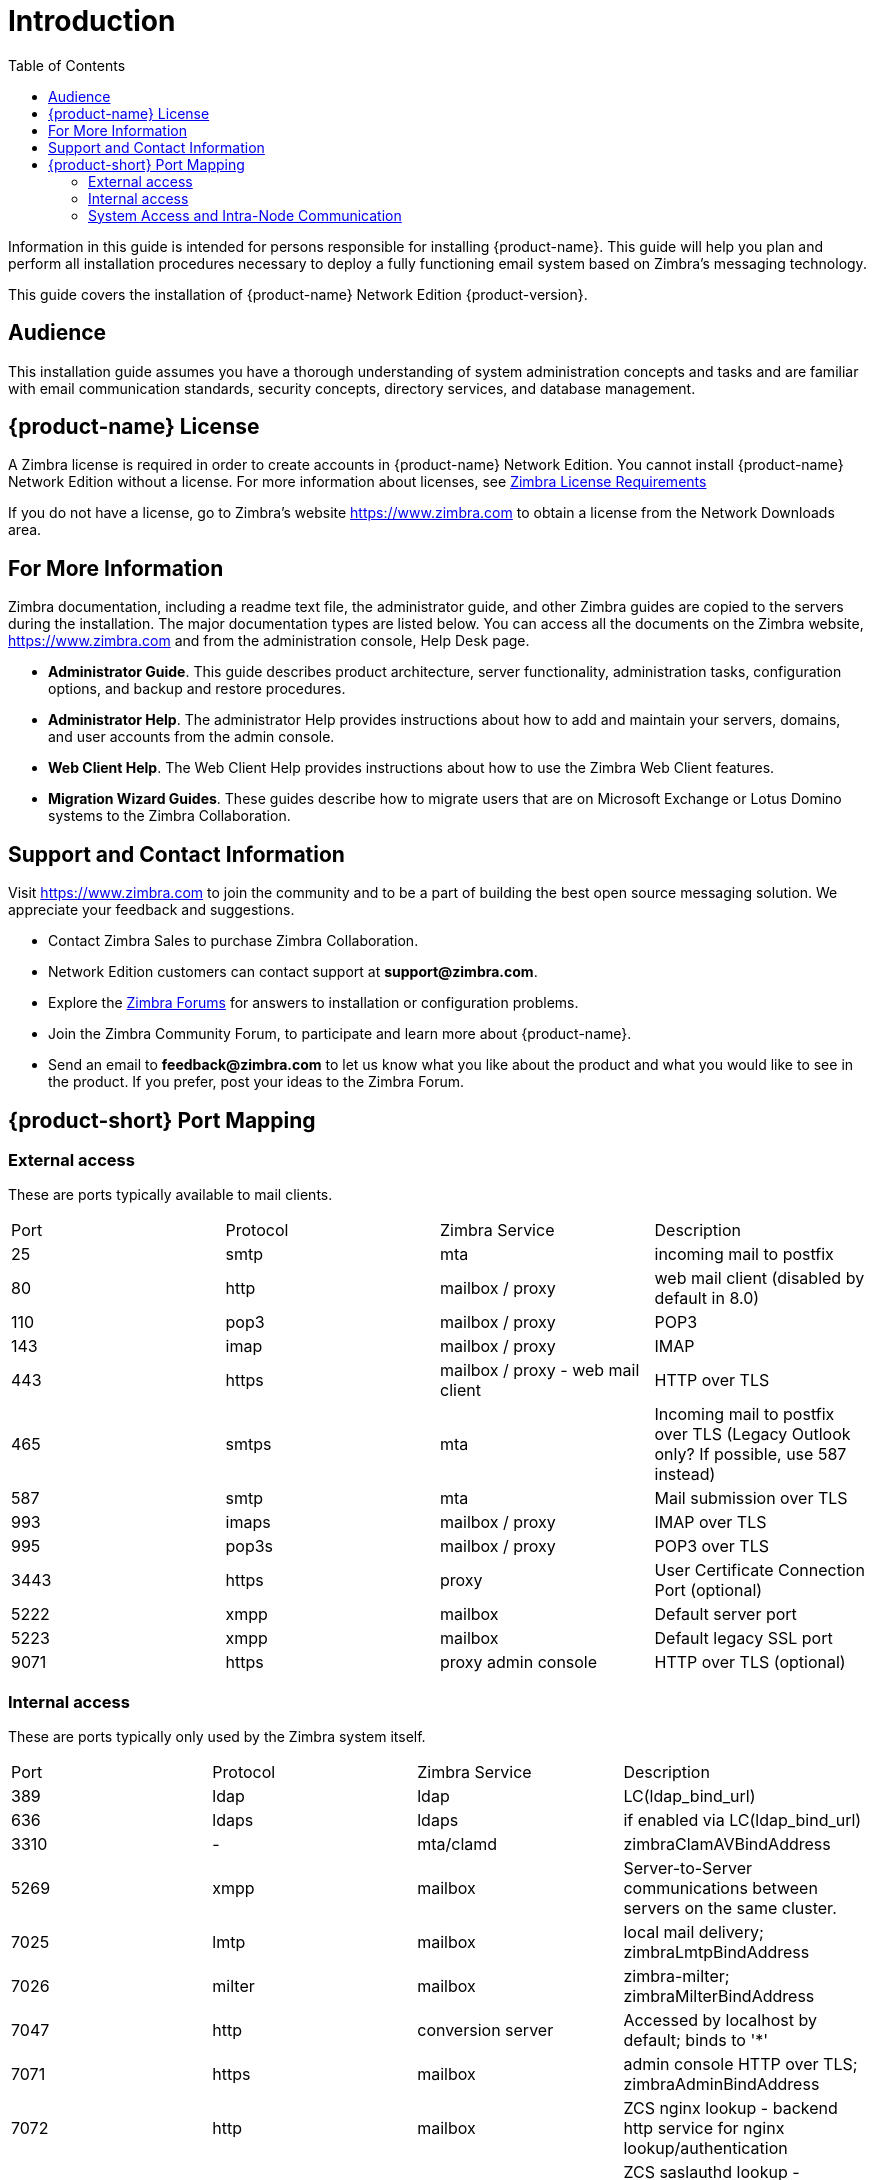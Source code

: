 [[introduction]]
= Introduction
:toc:

Information in this guide is intended for persons responsible for
installing {product-name}. This guide will help you plan and
perform all installation procedures necessary to deploy a fully
functioning email system based on Zimbra’s messaging technology.

This guide covers the installation of
{product-name} Network Edition {product-version}.

[[Audience]]
== Audience

This installation guide assumes you have a thorough understanding of
system administration concepts and tasks and are familiar with email
communication standards, security concepts, directory services, and
database management.

[[Intro_license]]
== {product-name} License

A Zimbra license is required in order to create accounts in
{product-name} Network Edition. You cannot install {product-name}
Network Edition without a license. For more information about licenses,
see <<Zimbra_License_Requirements,Zimbra License Requirements>>

If you do not have a license, go to Zimbra’s website
https://www.zimbra.com to obtain a license from the Network Downloads area.

[[For_More_Information]]
== For More Information

Zimbra documentation, including a readme text file, the administrator
guide, and other Zimbra guides are copied to the servers during the
installation. The major documentation types are listed below.
You can access all the documents on the Zimbra website,
https://www.zimbra.com and from the administration console, Help Desk page.

* **Administrator Guide**. This guide describes product architecture,
  server functionality, administration tasks, configuration options,
  and backup and restore procedures.
* **Administrator Help**. The administrator Help provides instructions
  about how to add and maintain your servers, domains, and user
  accounts from the admin console.
* **Web Client Help**. The Web Client Help provides instructions about
  how to use the Zimbra Web Client features.
* **Migration Wizard Guides**. These guides describe how to migrate
  users that are on Microsoft Exchange or Lotus Domino systems to
  the Zimbra Collaboration.

[[Support_and_Contact_Information]]
== Support and Contact Information

Visit https://www.zimbra.com to join the community and to be a part of
building the best open source messaging solution.  We appreciate your
feedback and suggestions.

* Contact Zimbra Sales to purchase Zimbra Collaboration.
* Network Edition customers can contact support at
  **support@zimbra.com**.
* Explore the https://forums.zimbra.org/[Zimbra Forums] for answers to
  installation or configuration problems.
* Join the Zimbra Community Forum, to participate and learn more about
  {product-name}.
* Send an email to **feedback@zimbra.com** to let us know what you like
  about the product and what you would like to see in the product.
  If you prefer, post your ideas to the Zimbra Forum.

== {product-short} Port Mapping

=== External access ===
These are ports typically available to mail clients.

|===
|Port|Protocol|Zimbra Service|Description
|25| smtp| mta| incoming mail to postfix
|80| http| mailbox / proxy| web mail client (disabled by default in 8.0)
|110| pop3| mailbox / proxy| POP3
|143| imap| mailbox / proxy| IMAP
|443| https| mailbox / proxy - web mail client| HTTP over TLS
|465| smtps| mta| Incoming mail to postfix over TLS (Legacy Outlook only? If possible, use 587 instead)
|587| smtp| mta| Mail submission over TLS
|993| imaps| mailbox / proxy| IMAP over TLS
|995| pop3s| mailbox / proxy| POP3 over TLS
|3443| https| proxy| User Certificate Connection Port (optional)
|5222| xmpp| mailbox| Default server port
|5223| xmpp| mailbox| Default legacy SSL port
|9071| https| proxy admin console| HTTP over TLS (optional)
|===

=== Internal access ===
These are ports typically only used by the Zimbra system itself.

|===
|Port|Protocol|Zimbra Service|Description
|389|ldap|ldap|LC(ldap_bind_url)
|636|ldaps|ldaps|if enabled via LC(ldap_bind_url)
|3310|-|mta/clamd|zimbraClamAVBindAddress
|5269|xmpp|mailbox|Server-to-Server communications between servers on the same cluster.
|7025|lmtp|mailbox|local mail delivery; zimbraLmtpBindAddress
|7026|milter|mailbox|zimbra-milter; zimbraMilterBindAddress
|7047|http|conversion server|Accessed by localhost by default; binds to '*'
|7071|https|mailbox|admin console HTTP over TLS; zimbraAdminBindAddress
|7072|http|mailbox|ZCS nginx lookup - backend http service for nginx lookup/authentication
|7073|http|mailbox|ZCS saslauthd lookup - backend http service for SASL lookup/authentication (added in ZCS 8.7)
|7110|pop3|mailbox|Backend POP3 (if proxy configured); zimbraPop3BindAddress
|7143|imap|mailbox|Backend IMAP (if proxy configured); zimbraImapBindAddress
|7171|-|zmconfigd|configuration daemon; localhost
|7306|mysql|mailbox|LC(mysql_bind_address); localhost
|7307|mysql|logger|logger (removed in ZCS 7)
|7780|http|mailbox|spell check
|7993|imaps|mailbox|Backend IMAP over TLS (if proxy configured); zimbraImapSSLBindAddress
|7995|pop3s|mailbox|Backend POP3 over TLS (if proxy configured); zimbraPop3SSLBindAddress
|8080|http|mailbox|Backend HTTP (if proxy configured on same host); zimbraMailBindAddress
|8143|imap|imapd|IMAP server running independent of the mailboxd process
|8443|https|mailbox|Backend HTTPS (if proxy configured on same host); zimbraMailSSLBindAddress
|8465|milter|mta/opendkim|OpenDKIM milter service; localhost
|8735|zextras|mailbox|internal mailbox to mailbox communication.
|8736|zextras|mailbox|distributed configuration
|8993|imap|imapd|IMAP over TLS via IMAPD server running independent of the mailboxd process
|10024|smtp|mta/amavisd|to amavis from postfix; localhost
|10025|smtp|mta/master|opendkim; localhost
|10026|smtp|mta/amavisd|"ORIGINATING" policy; localhost
|10027|smtp|mta/master|postjournal
|10028|smtp|mta/master|content_filter=scan via opendkim; localhost
|10029|smtp|mta/master|"postfix/archive"; localhost
|10030|smtp|mta/master|10032; localhost
|10031|milter|mta/cbpolicyd|cluebringer policyd
|10032|smtp|mta/amavisd|(antispam) "ORIGINATING_POST" policy
|10663|-|logger|LC(logger_zmrrdfetch_port); localhost
|23232|-|mta/amavisd|amavis-services / msg-forwarder (zeromq); localhost
|23233|-|mta/amavisd|snmp-responder; localhost
|11211|memcached|memcached|nginx route lookups, mbox cache (calendar, folders, sync, tags); zimbraMemcachedBindAddress
|===

=== System Access and Intra-Node Communication ===
In a multi-node environment the typical communication between nodes required includes:

|===
|Destination|Source(s)|Description
|*ALL*||
|22|ALL|SSH (system & zmrcd): host management
|udp/53|ALL|DNS (system ¦ dnscache): name resolution
|*Logger*||
|udp/514|ALL|	syslog: system and application logging
|*LDAP*||
|389|ALL|all nodes talk to LDAP server(s)
|*MTA*||
|25|ldap|sent email (cron jobs)
|25|mbox|sent email (web client, cron, etc.)
|*antivirus*||
|3310|mbox|zimbraAttachmentsScanURL (not set by default)
|*memcached*||
|11211|mbox|mbox metadata data cache
|11211|proxy|backend mailbox route cache
|*Mailbox (mbox)*||
|80|proxy|backend proxy http
|110|proxy|backend proxy pop3
|143|proxy|backend proxy imap
|443|proxy|backend proxy https
|993|proxy|backend proxy imaps
|995|proxy|backend proxy pop3s
|7025|mta|all mta talk to any mbox (LMTP)
|7047|mbox|localhost by default; zimbraConvertdURL
|7071|mbox|all mbox talk to any mbox (Admin)
|7072|proxy|zmlookup; zimbraReverseProxyLookupTarget
|7073|mta|sasl auth; zimbraMtaAuthTarget (since ZCS 8.7)
|===

**Important:** You cannot have any other web server, database, _LDAP_,
or _MTA_ server running, when you install {product-name}. If you have
installed any of those applications before you install {product-short}
software, disable them.  During {product-name} installation,
{product-short} makes global system changes that may break
applications that are on your server.
